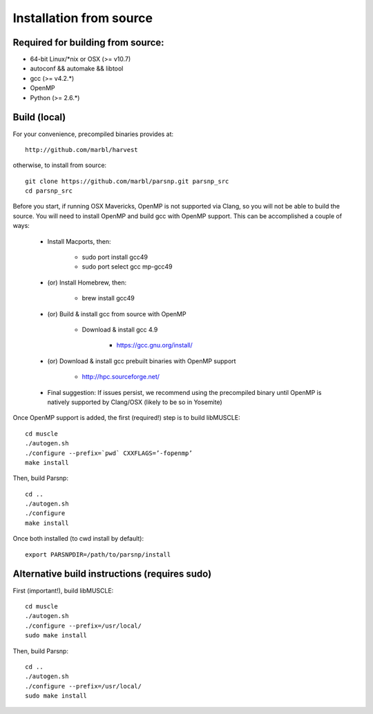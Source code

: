 Installation from source
==========

Required for building from source:
----------------------

* 64-bit Linux/*nix or OSX (>= v10.7)
* autoconf && automake && libtool
* gcc (>= v4.2.*)
* OpenMP
* Python (>= 2.6.*)

Build (local)
-------------

For your convenience, precompiled binaries provides at::

    http://github.com/marbl/harvest

otherwise, to install from source::

    git clone https://github.com/marbl/parsnp.git parsnp_src
    cd parsnp_src

Before you start, if running OSX Mavericks, OpenMP is not supported via Clang, so you will not be able to build the source. You will need to install OpenMP and build gcc with OpenMP support. This can be accomplished a couple of ways:

    * Install Macports, then:
    
       - sudo port install gcc49
       - sudo port select gcc mp-gcc49
       
    * (or) Install Homebrew, then:
    
       -  brew install gcc49
       
    * (or) Build & install gcc from source with OpenMP
    
       - Download & install gcc 4.9
       
          - https://gcc.gnu.org/install/
          
    * (or) Download & install gcc prebuilt binaries with OpenMP support
    
       - http://hpc.sourceforge.net/
    
    * Final suggestion: If issues persist, we recommend using the precompiled binary until OpenMP is natively supported by Clang/OSX (likely to be so in Yosemite)
Once OpenMP support is added, the first (required!) step is to build libMUSCLE::

    cd muscle
    ./autogen.sh
    ./configure --prefix=`pwd` CXXFLAGS=’-fopenmp’ 
    make install

Then, build Parsnp::

    cd ..
    ./autogen.sh
    ./configure
    make install

Once both installed (to cwd install by default)::

    export PARSNPDIR=/path/to/parsnp/install
    
Alternative build instructions (requires sudo)
---------------------------------------------------------------

First (important!), build libMUSCLE::

    cd muscle
    ./autogen.sh
    ./configure --prefix=/usr/local/
    sudo make install

Then, build Parsnp::

    cd ..
    ./autogen.sh
    ./configure --prefix=/usr/local/
    sudo make install
